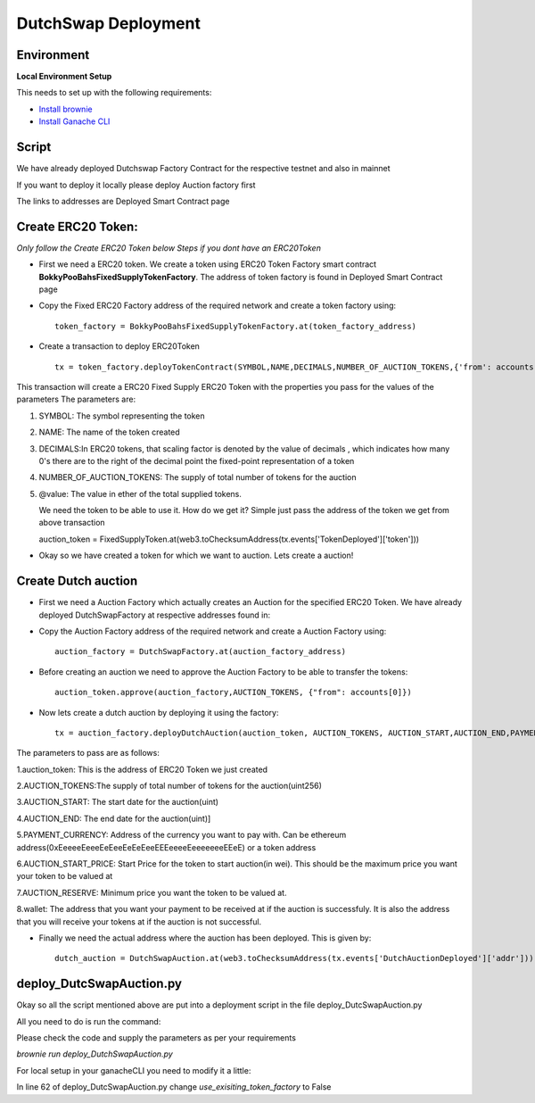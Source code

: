 .. meta::
    :keywords: deployment scripts

.. _deployment_auction:

DutchSwap Deployment
=============================================

Environment
-------------------------------------------
**Local Environment Setup** 

This needs to set up with the following requirements:

* `Install brownie  <https://eth-brownie.readthedocs.io/en/stable/install.html>`_
* `Install Ganache CLI <https://www.npmjs.com/package/ganache-cli>`_

Script
------
We have already deployed Dutchswap Factory Contract for the respective testnet and also in mainnet

If you want to deploy it locally please deploy Auction factory first

The links to addresses are Deployed Smart Contract page

Create ERC20 Token:
----------------------------
`Only follow the Create ERC20 Token below Steps if you dont have an ERC20Token`



* First we need a ERC20 token. We create a token using ERC20 Token Factory smart contract **BokkyPooBahsFixedSupplyTokenFactory**. The address of token factory is found in Deployed Smart Contract page
  

* Copy the Fixed ERC20 Factory address of the required network and create a token factory using::

        token_factory = BokkyPooBahsFixedSupplyTokenFactory.at(token_factory_address)
    
* Create a transaction to deploy ERC20Token ::

        tx = token_factory.deployTokenContract(SYMBOL,NAME,DECIMALS,NUMBER_OF_AUCTION_TOKENS,{'from': accounts[0], "value": "@value ethers"})

This transaction will create a ERC20 Fixed Supply ERC20 Token with the properties you pass for the values of the parameters
The parameters are:

1. SYMBOL: The symbol representing the token

2. NAME: The name of the token created

3. DECIMALS:In ERC20 tokens, that scaling factor is denoted by the value of decimals , which indicates how many 0's there are to the right of the decimal point the fixed-point representation of a token

4. NUMBER_OF_AUCTION_TOKENS: The supply of total number of tokens for the auction

5. @value: The value in ether of the total supplied tokens.

   We need the token to be able to use it. How do we get it? Simple just pass the address of the token we get from above transaction ::

   auction_token = FixedSupplyToken.at(web3.toChecksumAddress(tx.events['TokenDeployed']['token']))

* Okay so we have created a token for which we want to auction. Lets create a auction!

Create Dutch auction
---------------------------

* First we need a Auction Factory which actually creates an Auction for the specified ERC20 Token. We have already deployed DutchSwapFactory at respective addresses found in:

* Copy the Auction Factory address of the required network and create a Auction Factory using::
    
   auction_factory = DutchSwapFactory.at(auction_factory_address)

* Before creating an auction we need to approve the Auction Factory to be able to transfer the tokens::
        
   auction_token.approve(auction_factory,AUCTION_TOKENS, {"from": accounts[0]})

* Now lets create a dutch auction by deploying it using the factory::

   tx = auction_factory.deployDutchAuction(auction_token, AUCTION_TOKENS, AUCTION_START,AUCTION_END,PAYMENT_CURRENCY, AUCTION_START_PRICE, AUCTION_RESERVE, wallet, {"from": accounts[0]})

The parameters to pass are as follows:

1.auction_token: This is the address of ERC20 Token we just created

2.AUCTION_TOKENS:The supply of total number of tokens for the auction(uint256)

3.AUCTION_START: The start date for the auction(uint)

4.AUCTION_END: The end date for the auction(uint)]

5.PAYMENT_CURRENCY: Address of the currency you want to pay with. Can be ethereum address(0xEeeeeEeeeEeEeeEeEeEeeEEEeeeeEeeeeeeeEEeE) or a token address

6.AUCTION_START_PRICE: Start Price for the token to start auction(in  wei). This should be the maximum price you want your token to be valued at

7.AUCTION_RESERVE: Minimum price you want the token to be valued at.

8.wallet: The address that you want your payment to be received at if the auction is successfuly. It is also the address that you will receive your tokens at if the auction is not successful.

* Finally we need the actual address where the auction has been deployed. This is given by::

    dutch_auction = DutchSwapAuction.at(web3.toChecksumAddress(tx.events['DutchAuctionDeployed']['addr']))

deploy_DutcSwapAuction.py
------------------------------
Okay so all the script mentioned above are put into a deployment script in the file deploy_DutcSwapAuction.py

All you need to do is run the command:

Please check the code and supply the parameters as per your requirements

`brownie run deploy_DutchSwapAuction.py`

For local setup in your ganacheCLI you need to modify it a little:

In line 62 of deploy_DutcSwapAuction.py change `use_exisiting_token_factory` to False


